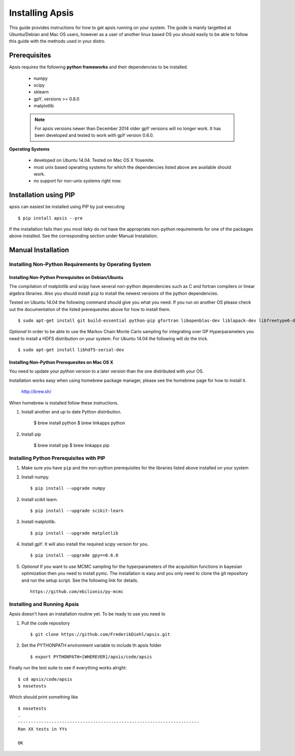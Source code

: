 Installing Apsis 
****************

This guide provides instructions for how to get apsis running on your system. The guide is manily targetted at Ubuntu/Debian and Mac OS users, however as a user of another linux based OS you should easily to be able to follow this guide with the methods used in your distro.


Prerequisites
=============

Apsis requires the following **python frameworks** and their dependencies to be installed.

    * numpy

    * scipy
    
    * sklearn
    
    * gpY, versions >= 0.6.0
    
    * matplotlib
    
    .. note:: 

        For apsis versions newer than December 2014 older gpY versions will no longer work. It has been developed and tested to work with gpY version 0.6.0.


**Operating Systems**

    * developed on Ubuntu 14.04. Tested on Mac OS X Yosemite.
    * most unix based operating systems for which the dependencies listed above are available should work.
    
    * no support for non-unix systems right now.
 
Installation using PIP
======================

apsis can easiest be installed using PIP by just executing ::

    $ pip install apsis --pre

If the installation fails then you most lieky do not have the appropriate non-python requirements for one of the packages above installed. See the corresponding section under Manual Installation.
 
Manual Installation
===================

Installing Non-Python Requirements by Operating System
------------------------------------------------------
    
Installing Non-Python Prerequisites on Debian/Ubuntu
^^^^^^^^^^^^^^^^^^^^^^^^^^^^^^^^^^^^^^^^^^^^^^^^^^^^


The compilation of matplotlib and scipy have several non-python dependencies such as C and fortran compilers or linear algebra libraries. Also you should install ``pip`` to install the newest versions of the python dependencies.

Tested on Ubuntu 14.04 the following command should give you what you need. If you run on another OS please check out the documentation of the listed prerequesites above for how to install them. ::

    $ sudo apt-get install git build-essential python-pip gfortran libopenblas-dev liblapack-dev libfreetype6-dev libpng12-dev python-dev
    
*Optional* In order to be able to use the Markov Chain Monte Carlo sampling for integrating over GP Hyperparameters you need to install a HDFS distribution on your system. For Ubuntu 14.04 the 
following will do the trick. ::

    $ sudo apt-get install libhdf5-serial-dev

    
Installing Non-Python Prerequesites on Mac OS X
^^^^^^^^^^^^^^^^^^^^^^^^^^^^^^^^^^^^^^^^^^^^^^^^^^^^

You need to update your python version to a later version than the one distributed with your OS.

Installation works easy when using homebrew package manager, please see the homebrew page for how to install it.  

  http://brew.sh/

When homebrew is installed follow these instructions.
  
1. Install another and up to date Python distribution.

    $ brew install python
    $ brew linkapps python
    
2. Install pip

    $ brew install pip
    $ brew linkapps pip
        
    
Installing Python Prerequisites with PIP
------------------------------------------------------

1. Make sure you have ``pip`` and the non-python prerequisites for the libraries listed above installed on your system

2. Install numpy. ::

    $ pip install --upgrade numpy

2. Install scikit learn. ::

    $ pip install --upgrade scikit-learn

3. Install matplotlib. ::
    
    $ pip install --upgrade matplotlib

4. Install gpY. It will also install the required scipy version for you. ::

    $ pip install --upgrade gpy==0.6.0
    
5. *Optional* If you want to use MCMC sampling for the hyperparameters of the acquisition functions in bayesian optimization then you need to install pymc. The installation is easy and you only need to clone the git repository and run the setup script. See the following link for details. ::

    https://github.com/ebilionis/py-mcmc

Installing and Running Apsis
-----------------------------

Apsis doesn't have an installation routine yet. To be ready to use you need to

1. Pull the code repository ::

    $ git clone https://github.com/FrederikDiehl/apsis.git
    
2. Set the PYTHONPATH environment variable to include th apsis folder ::

    $ export PYTHONPATH=[WHEREVER]/apsis/code/apsis

Finally run the test suite to see if everything works alright::

    $ cd apsis/code/apsis
    $ nosetests

Which should print something like ::

    $ nosetests
    .
    ----------------------------------------------------------------------
    Ran XX tests in YYs
    
    OK
    



